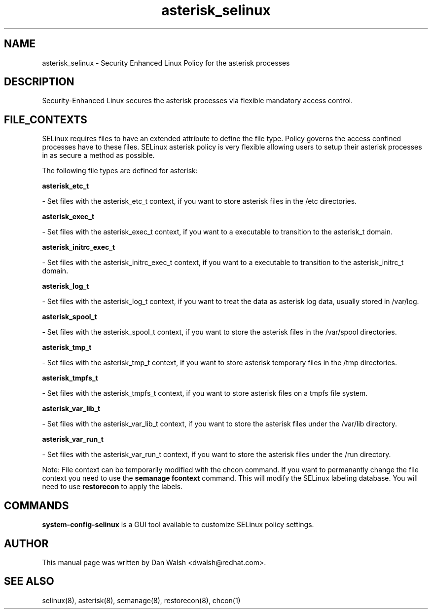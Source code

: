 .TH  "asterisk_selinux"  "8"  "16 Feb 2012" "dwalsh@redhat.com" "asterisk Selinux Policy documentation"
.SH "NAME"
asterisk_selinux \- Security Enhanced Linux Policy for the asterisk processes
.SH "DESCRIPTION"

Security-Enhanced Linux secures the asterisk processes via flexible mandatory access
control.  
.SH FILE_CONTEXTS
SELinux requires files to have an extended attribute to define the file type. 
Policy governs the access confined processes have to these files. 
SELinux asterisk policy is very flexible allowing users to setup their asterisk processes in as secure a method as possible.
.PP 
The following file types are defined for asterisk:


.EX
.B asterisk_etc_t 
.EE

- Set files with the asterisk_etc_t context, if you want to store asterisk files in the /etc directories.


.EX
.B asterisk_exec_t 
.EE

- Set files with the asterisk_exec_t context, if you want to a executable to transition to the asterisk_t domain.


.EX
.B asterisk_initrc_exec_t 
.EE

- Set files with the asterisk_initrc_exec_t context, if you want to a executable to transition to the asterisk_initrc_t domain.


.EX
.B asterisk_log_t 
.EE

- Set files with the asterisk_log_t context, if you want to treat the data as asterisk log data, usually stored in /var/log.


.EX
.B asterisk_spool_t 
.EE

- Set files with the asterisk_spool_t context, if you want to store the asterisk files in the /var/spool directories.


.EX
.B asterisk_tmp_t 
.EE

- Set files with the asterisk_tmp_t context, if you want to store asterisk temporary files in the /tmp directories.


.EX
.B asterisk_tmpfs_t 
.EE

- Set files with the asterisk_tmpfs_t context, if you want to store asterisk files on a tmpfs file system.


.EX
.B asterisk_var_lib_t 
.EE

- Set files with the asterisk_var_lib_t context, if you want to store the asterisk files under the /var/lib directory.


.EX
.B asterisk_var_run_t 
.EE

- Set files with the asterisk_var_run_t context, if you want to store the asterisk files under the /run directory.

Note: File context can be temporarily modified with the chcon command.  If you want to permanantly change the file context you need to use the 
.B semanage fcontext 
command.  This will modify the SELinux labeling database.  You will need to use
.B restorecon
to apply the labels.

.SH "COMMANDS"

.PP
.B system-config-selinux 
is a GUI tool available to customize SELinux policy settings.

.SH AUTHOR	
This manual page was written by Dan Walsh <dwalsh@redhat.com>.

.SH "SEE ALSO"
selinux(8), asterisk(8), semanage(8), restorecon(8), chcon(1)
